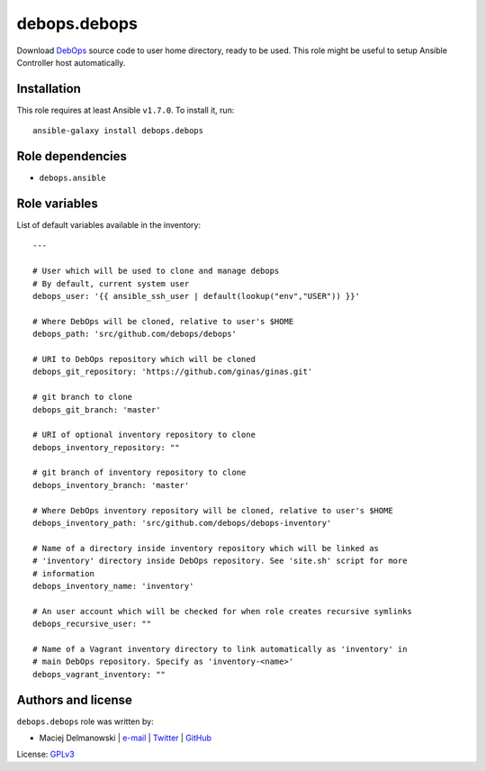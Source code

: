 debops.debops
#############

|Travis CI| |test-suite| |Ansible Galaxy|

.. |Travis CI| image:: http://img.shields.io/travis/debops/ansible-debops.svg?style=flat
   :target: http://travis-ci.org/debops/ansible-debops

.. |test-suite| image:: http://img.shields.io/badge/test--suite-ansible--debops-blue.svg?style=flat
   :target: https://github.com/debops/test-suite/tree/master/ansible-debops/

.. |Ansible Galaxy| image:: http://img.shields.io/badge/galaxy-debops.debops-660198.svg?style=flat
   :target: https://galaxy.ansible.com/list#/roles/1557



Download `DebOps`_ source code to user home directory, ready to be used.
This role might be useful to setup Ansible Controller host automatically.

.. _DebOps: http://debops.org/

Installation
~~~~~~~~~~~~

This role requires at least Ansible ``v1.7.0``. To install it, run::

    ansible-galaxy install debops.debops


Role dependencies
~~~~~~~~~~~~~~~~~

- ``debops.ansible``


Role variables
~~~~~~~~~~~~~~

List of default variables available in the inventory::

    ---
    
    # User which will be used to clone and manage debops
    # By default, current system user
    debops_user: '{{ ansible_ssh_user | default(lookup("env","USER")) }}'
    
    # Where DebOps will be cloned, relative to user's $HOME
    debops_path: 'src/github.com/debops/debops'
    
    # URI to DebOps repository which will be cloned
    debops_git_repository: 'https://github.com/ginas/ginas.git'
    
    # git branch to clone
    debops_git_branch: 'master'
    
    # URI of optional inventory repository to clone
    debops_inventory_repository: ""
    
    # git branch of inventory repository to clone
    debops_inventory_branch: 'master'
    
    # Where DebOps inventory repository will be cloned, relative to user's $HOME
    debops_inventory_path: 'src/github.com/debops/debops-inventory'
    
    # Name of a directory inside inventory repository which will be linked as
    # 'inventory' directory inside DebOps repository. See 'site.sh' script for more
    # information
    debops_inventory_name: 'inventory'
    
    # An user account which will be checked for when role creates recursive symlinks
    debops_recursive_user: ""
    
    # Name of a Vagrant inventory directory to link automatically as 'inventory' in
    # main DebOps repository. Specify as 'inventory-<name>'
    debops_vagrant_inventory: ""




Authors and license
~~~~~~~~~~~~~~~~~~~

``debops.debops`` role was written by:

- Maciej Delmanowski | `e-mail <mailto:drybjed@gmail.com>`__ | `Twitter <https://twitter.com/drybjed>`__ | `GitHub <https://github.com/drybjed>`__

License: `GPLv3 <https://tldrlegal.com/license/gnu-general-public-license-v3-%28gpl-3%29>`_

